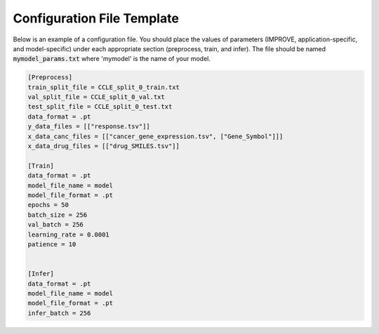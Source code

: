 Configuration File Template
================================

Below is an example of a configuration file. You should place the values of parameters (IMPROVE, application-specific, and model-specific) under each appropriate section (preprocess, train, and infer).
The file should be named :code:`mymodel_params.txt` where 'mymodel' is the name of your model.

.. code-block:: 

    [Preprocess]
    train_split_file = CCLE_split_0_train.txt
    val_split_file = CCLE_split_0_val.txt
    test_split_file = CCLE_split_0_test.txt
    data_format = .pt
    y_data_files = [["response.tsv"]]
    x_data_canc_files = [["cancer_gene_expression.tsv", ["Gene_Symbol"]]]
    x_data_drug_files = [["drug_SMILES.tsv"]]

    [Train]
    data_format = .pt
    model_file_name = model
    model_file_format = .pt
    epochs = 50
    batch_size = 256
    val_batch = 256
    learning_rate = 0.0001
    patience = 10


    [Infer]
    data_format = .pt
    model_file_name = model
    model_file_format = .pt
    infer_batch = 256
